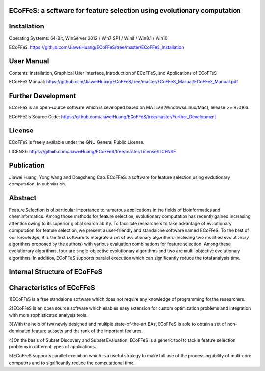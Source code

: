 ECoFFeS: a software for feature selection using evolutionary computation
-----------------------------------
.. image:: Logo/logo.png
   :align: center


Installation
-----------------------------------

Operating Systems: 64-Bit, WinServer 2012 / Win7 SP1 / Win8 / Win8.1 / Win10

ECoFFeS: https://github.com/JiaweiHuang/ECoFFeS/tree/master/ECoFFeS_Installation


User Manual
-----------------------------------

Contents: Installation, Graphical User Interface, Introduction of ECoFFeS, and Applications of ECoFFeS

ECoFFeS Manual: https://github.com/JiaweiHuang/ECoFFeS/tree/master/ECoFFeS_Manual/ECoFFeS_Manual.pdf


Further Development
-----------------------------------

ECoFFeS is an open-source software which is developed based on MATLAB(Windows/Linux/Mac), release >= R2016a.

ECoFFeS's Source Code: https://github.com/JiaweiHuang/ECoFFeS/tree/master/Further_Development


License
-----------------------------------

ECoFFeS is freely available under the GNU General Public License.

LICENSE: https://github.com/JiaweiHuang/ECoFFeS/tree/master/License/LICENSE


Publication
-----------------------------------

Jiawei Huang, Yong Wang and Dongsheng Cao. ECoFFeS: a software for feature selection using evolutionary computation. In submission.


Abstract
-----------------------------------

Feature Selection is of particular importance to numerous applications in the fields of bioinformatics and cheminformatics. Among those methods for feature selection, evolutionary computation has recently gained increasing attention owing to its superior global search ability. To facilitate researchers to take advantage of evolutionary computation for feature selection, we present a user-friendly and standalone software named ECoFFeS. To the best of our knowledge, it is the first software to integrate a set of evolutionary algorithms (including two modified evolutionary algorithms proposed by the authors) with various evaluation combinations for feature selection. Among these evolutionary algorithms, four are single-objective evolutionary algorithms and two are multi-objective evolutionary algorithms. In addition, ECoFFeS supports parallel execution which can significantly reduce the total analysis time.


Internal Structure of ECoFFeS
-----------------------------------
.. image:: Logo/internal_structure.png
   :align: center


Characteristics of ECoFFeS
-----------------------------------
1)ECoFFeS is a free standalone software which does not require any knowledge of programming for the researchers.

2)ECoFFeS is an open source software which enables easy extension for custom optimization problems and integration with more sophisticated analysis tools.

3)With the help of two newly designed and multiple state-of-the-art EAs, ECoFFeS is able to obtain a set of non-dominated feature subsets and the rank of the important features.

4)On the basis of Subset Discovery and Subset Evaluation, ECoFFeS is a generic tool to tackle feature selection problems in different types of applications.

5)ECoFFeS supports parallel execution which is a useful strategy to make full use of the processing ability of multi-core computers and to significantly reduce the computational time.




